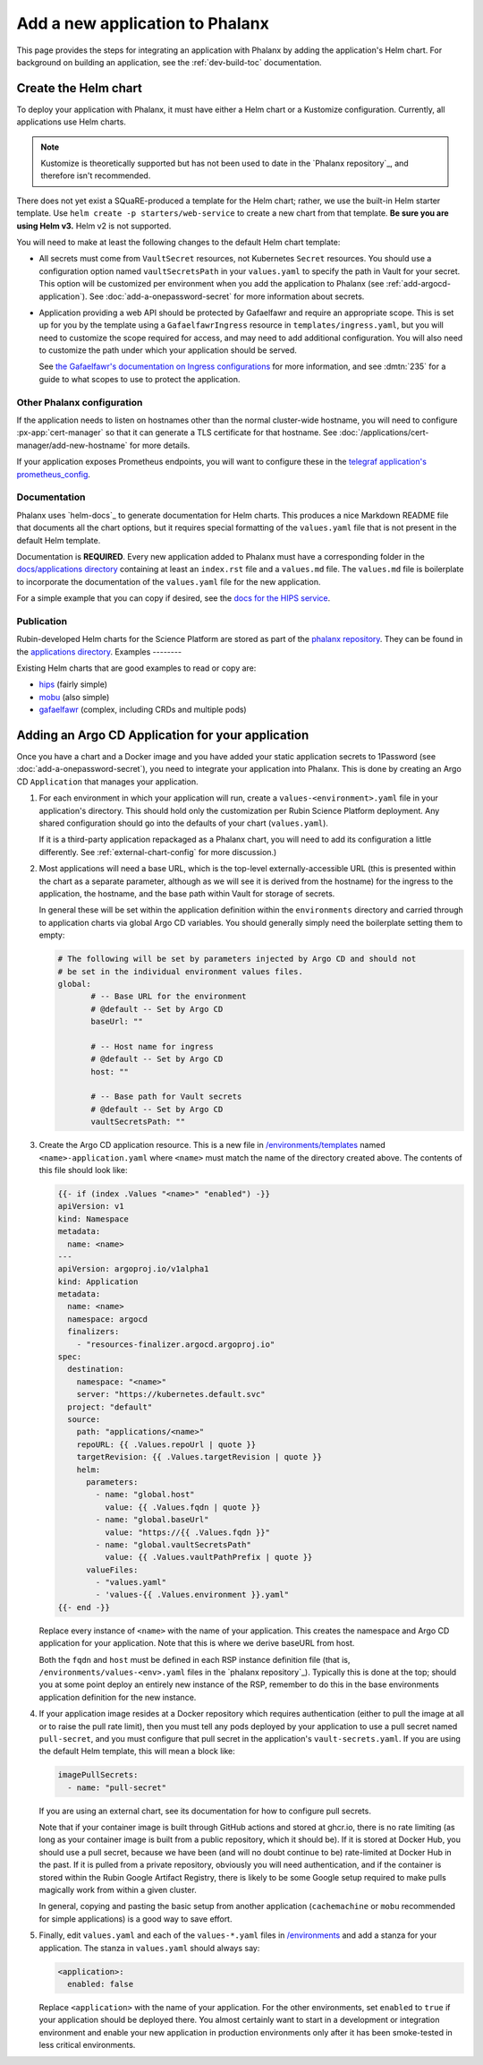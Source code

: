 ################################
Add a new application to Phalanx
################################

This page provides the steps for integrating an application with Phalanx by adding the application's Helm chart.
For background on building an application, see the :ref:`dev-build-toc` documentation.

Create the Helm chart
=====================

To deploy your application with Phalanx, it must have either a Helm chart or a Kustomize configuration.
Currently, all applications use Helm charts.

.. note::

   Kustomize is theoretically supported but has not been used to date in the `Phalanx repository`_, and therefore isn't recommended.

There does not yet exist a SQuaRE-produced a template for the Helm chart; rather, we use the built-in Helm starter template.
Use ``helm create -p starters/web-service`` to create a new chart from that template.
**Be sure you are using Helm v3.**
Helm v2 is not supported.

You will need to make at least the following changes to the default Helm chart template:

- All secrets must come from ``VaultSecret`` resources, not Kubernetes ``Secret`` resources.
  You should use a configuration option named ``vaultSecretsPath`` in your ``values.yaml`` to specify the path in Vault for your secret.
  This option will be customized per environment when you add the application to Phalanx (see :ref:`add-argocd-application`).
  See :doc:`add-a-onepassword-secret` for more information about secrets.

- Application providing a web API should be protected by Gafaelfawr and require an appropriate scope.
  This is set up for you by the template using a ``GafaelfawrIngress`` resource in ``templates/ingress.yaml``, but you will need to customize the scope required for access, and may need to add additional configuration.
  You will also need to customize the path under which your application should be served.

  See `the Gafaelfawr's documentation on Ingress configurations <https://gafaelfawr.lsst.io/user-guide/gafaelfawringress.html>`__ for more information, and see :dmtn:`235` for a guide to what scopes to use to protect the application.

Other Phalanx configuration
---------------------------

If the application needs to listen on hostnames other than the normal cluster-wide hostname, you will need to configure :px-app:`cert-manager` so that it can generate a TLS certificate for that hostname.
See :doc:`/applications/cert-manager/add-new-hostname` for more details.

If your application exposes Prometheus endpoints, you will want to configure these in the `telegraf application's prometheus_config <https://github.com/lsst-sqre/phalanx/blob/main/applications/telegraf/values.yaml#L36>`__.

Documentation
-------------

Phalanx uses `helm-docs`_ to generate documentation for Helm charts.
This produces a nice Markdown README file that documents all the chart options, but it requires special formatting of the ``values.yaml`` file that is not present in the default Helm template.

Documentation is **REQUIRED**.
Every new application added to Phalanx must have a corresponding folder in the `docs/applications directory <https://github.com/lsst-sqre/phalanx/tree/main/docs/applications>`__ containing at least an ``index.rst`` file and a ``values.md`` file.
The ``values.md`` file is boilerplate to incorporate the documentation of the ``values.yaml`` file for the new application.

For a simple example that you can copy if desired, see the `docs for the HIPS service <https://github.com/lsst-sqre/phalanx/tree/main/docs/applications/hips>`__.

Publication
-----------

Rubin-developed Helm charts for the Science Platform are stored as part of the `phalanx repository <https://github.com/lsst-sqre/phalanx/>`__.  They can be found in the `applications directory <https://github.com/lsst-sqre/phalanx/tree/main/applications>`__.
Examples
--------

Existing Helm charts that are good examples to read or copy are:

- `hips <https://github.com/lsst-sqre/phalanx/tree/main/applications/hips>`__ (fairly simple)
- `mobu <https://github.com/lsst-sqre/phalanx/tree/main/applications/mobu>`__ (also simple)
- `gafaelfawr <https://github.com/lsst-sqre/phalanx/tree/main/applications/gafaelfawr>`__ (complex, including CRDs and multiple pods)

.. _add-argocd-application:

Adding an Argo CD Application for your application
==================================================

Once you have a chart and a Docker image and you have added your static application secrets to 1Password (see :doc:`add-a-onepassword-secret`), you need to integrate your application into Phalanx.
This is done by creating an Argo CD ``Application`` that manages your application.

#. For each environment in which your application will run, create a ``values-<environment>.yaml`` file in your application's directory.
   This should hold only the customization per Rubin Science Platform deployment.
   Any shared configuration should go into the defaults of your chart (``values.yaml``).

   If it is a third-party application repackaged as a Phalanx chart, you will need to add its configuration a little differently.  See :ref:`external-chart-config` for more discussion.)

#. Most applications will need a base URL, which is the top-level externally-accessible URL (this is presented within the chart as a separate parameter, although as we will see it is derived from the hostname) for the ingress to the application, the hostname, and the base path within Vault for storage of secrets.

   In general these will be set within the application definition within the ``environments`` directory and carried through to application charts via global Argo CD variables.
   You should generally simply need the boilerplate setting them to empty:

   .. code-block:: yaml

      # The following will be set by parameters injected by Argo CD and should not
      # be set in the individual environment values files.
      global:
	     # -- Base URL for the environment
	     # @default -- Set by Argo CD
	     baseUrl: ""

	     # -- Host name for ingress
	     # @default -- Set by Argo CD
	     host: ""

	     # -- Base path for Vault secrets
	     # @default -- Set by Argo CD
	     vaultSecretsPath: ""

#. Create the Argo CD application resource.
   This is a new file in `/environments/templates <https://github.com/lsst-sqre/phalanx/tree/main/environments/templates>`__ named ``<name>-application.yaml`` where ``<name>`` must match the name of the directory created above.
   The contents of this file should look like:

   .. code-block:: yaml

      {{- if (index .Values "<name>" "enabled") -}}
      apiVersion: v1
      kind: Namespace
      metadata:
        name: <name>
      ---
      apiVersion: argoproj.io/v1alpha1
      kind: Application
      metadata:
        name: <name>
        namespace: argocd
        finalizers:
          - "resources-finalizer.argocd.argoproj.io"
      spec:
        destination:
          namespace: "<name>"
          server: "https://kubernetes.default.svc"
        project: "default"
        source:
          path: "applications/<name>"
          repoURL: {{ .Values.repoUrl | quote }}
          targetRevision: {{ .Values.targetRevision | quote }}
          helm:
            parameters:
              - name: "global.host"
                value: {{ .Values.fqdn | quote }}
              - name: "global.baseUrl"
                value: "https://{{ .Values.fqdn }}"
              - name: "global.vaultSecretsPath"
                value: {{ .Values.vaultPathPrefix | quote }}
            valueFiles:
              - "values.yaml"
              - 'values-{{ .Values.environment }}.yaml"
      {{- end -}}

   Replace every instance of ``<name>`` with the name of your application.
   This creates the namespace and Argo CD application for your application.
   Note that this is where we derive baseURL from host.

   Both the ``fqdn`` and ``host`` must be defined in each RSP instance definition file (that is, ``/environments/values-<env>.yaml`` files in the `phalanx repository`_).
   Typically this is done at the top; should you at some point deploy an entirely new instance of the RSP, remember to do this in the base environments application definition for the new instance.

#. If your application image resides at a Docker repository which requires authentication (either to pull the image at all or to raise the pull rate limit), then you must tell any pods deployed by your application to use a pull secret named ``pull-secret``, and you must configure that pull secret in the application's ``vault-secrets.yaml``.
   If you are using the default Helm template, this will mean a block like:

   .. code-block:: yaml

      imagePullSecrets:
        - name: "pull-secret"

   If you are using an external chart, see its documentation for how to configure pull secrets.

   Note that if your container image is built through GitHub actions and stored at ghcr.io, there is no rate limiting (as long as your container image is built from a public repository, which it should be).
   If it is stored at Docker Hub, you should use a pull secret, because we have been (and will no doubt continue to be) rate-limited at Docker Hub in the past.
   If it is pulled from a private repository, obviously you will need authentication, and if the container is stored within the Rubin Google Artifact Registry, there is likely to be some Google setup required to make pulls magically work from within a given cluster.

   In general, copying and pasting the basic setup from another application (``cachemachine`` or ``mobu`` recommended for simple applications) is a good way to save effort.

#. Finally, edit ``values.yaml`` and each of the ``values-*.yaml`` files in `/environments <https://github.com/lsst-sqre/phalanx/tree/main/environments/>`__ and add a stanza for your application.
   The stanza in ``values.yaml`` should always say:

   .. code-block:: yaml

      <application>:
        enabled: false

   Replace ``<application>`` with the name of your application.
   For the other environments, set ``enabled`` to ``true`` if your application should be deployed there.
   You almost certainly want to start in a development or integration environment and enable your new application in production environments only after it has been smoke-tested in less critical environments.
